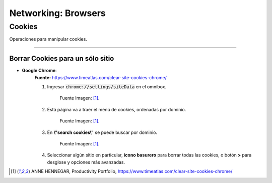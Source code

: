 =====================================
Networking: Browsers
=====================================


Cookies
========

Operaciones para manipular cookies.

-------------------------------------------------


Borrar Cookies para un sólo sitio
-----------------------------------------


* **Google Chrome**:
    **Fuente:** https://www.timeatlas.com/clear-site-cookies-chrome/

    1. Ingresar :code:`chrome://settings/siteData` en el omnibox.

        .. image:: https://www.timeatlas.com/wp-content/uploads/chrome-all-cookies-shortcut.jpg
            :alt: chrome-cookies-menu-omnibox

        Fuente Imagen: [1]_.

    2. Está página va a traer el menú de cookies, ordenadas por dominio.

        .. image:: https://www.timeatlas.com/wp-content/uploads/view-all-chrome-cookies.jpg
            :alt: chrome-cookies-menu

        Fuente Imagen: [1]_.

    3. En **\\"search cookies\\"** se puede buscar por dominio.

            .. image:: https://www.timeatlas.com/wp-content/uploads/zoho-cookies.jpg
                :alt: chrome-cookies-menu

        Fuente Imagen: [1]_.

    4. Seleccionar algún sitio en particular, **ícono basurero** para borrar todas las cookies, o botón **>** para desglose y opciones más avanzadas.


.. [1] ANNE HENNEGAR, Productivity Portfolio, https://www.timeatlas.com/clear-site-cookies-chrome/
